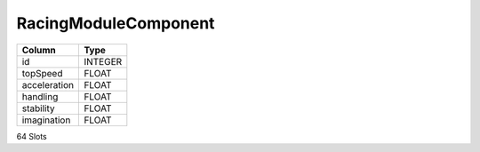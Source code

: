 RacingModuleComponent
---------------------

==================================================  ==========
Column                                              Type      
==================================================  ==========
id                                                  INTEGER   
topSpeed                                            FLOAT     
acceleration                                        FLOAT     
handling                                            FLOAT     
stability                                           FLOAT     
imagination                                         FLOAT     
==================================================  ==========

64 Slots